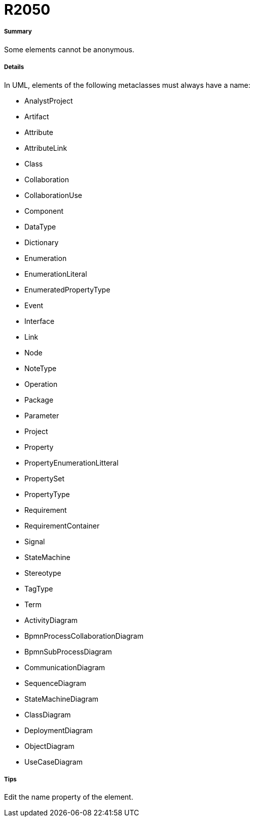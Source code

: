 // Disable all captions for figures.
:!figure-caption:
// Path to the stylesheet files
:stylesdir: .




= R2050




===== Summary

Some elements cannot be anonymous.




===== Details

In UML, elements of the following metaclasses must always have a name:

*	AnalystProject
*	Artifact
*	Attribute
*	AttributeLink
*	Class
*	Collaboration
*	CollaborationUse
*	Component
*	DataType
*	Dictionary
*	Enumeration
*	EnumerationLiteral
*	EnumeratedPropertyType
*	Event
*	Interface
*	Link
*	Node
*	NoteType
*	Operation
*	Package
*	Parameter
*	Project
*	Property
*	PropertyEnumerationLitteral
*	PropertySet
*	PropertyType
*	Requirement
*	RequirementContainer
*	Signal
*	StateMachine
*	Stereotype
*	TagType
*	Term
*	ActivityDiagram
*	BpmnProcessCollaborationDiagram
*	BpmnSubProcessDiagram
*	CommunicationDiagram
*	SequenceDiagram
*	StateMachineDiagram
*	ClassDiagram
*	DeploymentDiagram
*	ObjectDiagram
*	UseCaseDiagram




===== Tips

Edit the name property of the element.


